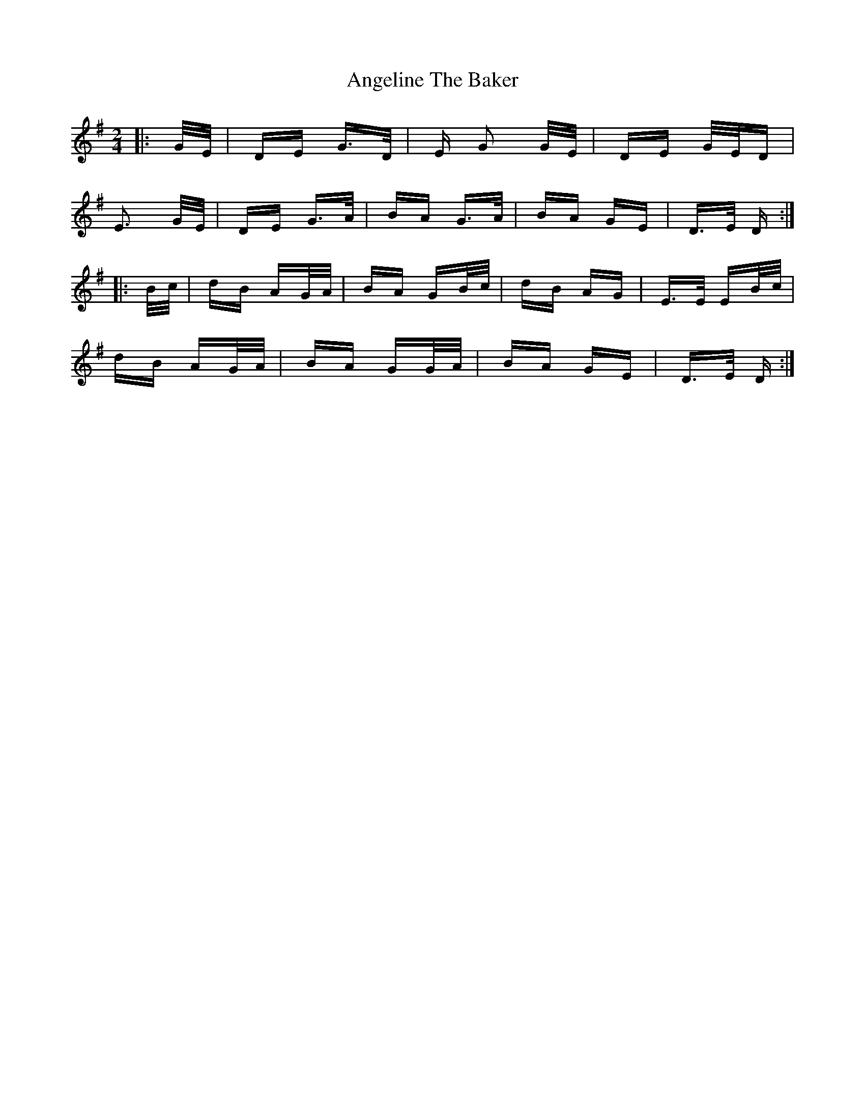 X: 1543
T: Angeline The Baker
R: polka
M: 2/4
K: Gmajor
|:G/E/|DE G>D|E G2 G/E/|DE G/E/D|
E3 G/E/|DE G>A|BA G>A|BA GE|D>E D:|
|:B/c/|dB AG/A/|BA GB/c/|dB AG|E>E EB/c/|
dB AG/A/|BA GG/A/|BA GE|D>E D:|


